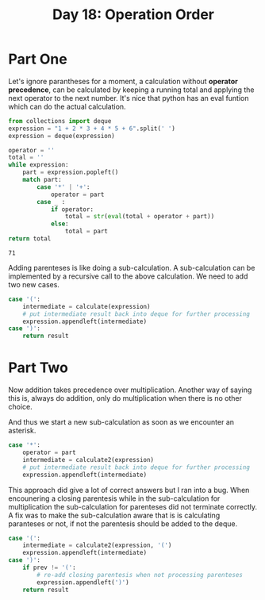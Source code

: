 #+title: Day 18: Operation Order

* Part One

Let's ignore parantheses for a moment, a calculation without *operator
  precedence*, can be calculated by keeping a running total and applying the
  next operator to the next number. It's nice that python has an eval funtion
  which can do the actual calculation.

#+begin_src python :exports both
from collections import deque
expression = "1 + 2 * 3 + 4 * 5 + 6".split(' ')
expression = deque(expression)

operator = ''
total = ''
while expression:
    part = expression.popleft()
    match part:
        case '*' | '+':
            operator = part
        case _ :
            if operator:
                total = str(eval(total + operator + part))
            else:
                total = part
return total
#+end_src

#+RESULTS:
: 71

Adding parenteses is like doing a sub-calculation. A sub-calculation can be
  implemented by a recursive call to the above calculation. We need to add two
  new cases.

#+begin_src python
case '(':
    intermediate = calculate(expression)
    # put intermediate result back into deque for further processing
    expression.appendleft(intermediate)  
case ')':
    return result
#+end_src

* Part Two

Now addition takes precedence over multiplication. Another way of saying this
  is, always do addition, only do multiplication when there is no other choice.

And thus we start a new sub-calculation as soon as we encounter an asterisk.

#+begin_src python
case '*':
    operator = part
    intermediate = calculate2(expression)
    # put intermediate result back into deque for further processing
    expression.appendleft(intermediate)
#+end_src

This approach did give a lot of correct answers but I ran into a bug. When
  encounering a closing parentesis while in the sub-calculation for
  multiplication the sub-calculation for parenteses did not terminate
  correctly. A fix was to make the sub-calculation aware that is is calculating
  paranteses or not, if not the parentesis should be added to the deque.


#+begin_src python
    case '(':
        intermediate = calculate2(expression, '(')
        expression.appendleft(intermediate)
    case ')':
        if prev != '(':
            # re-add closing parentesis when not processing parenteses
            expression.appendleft(')')
        return result
#+end_src
